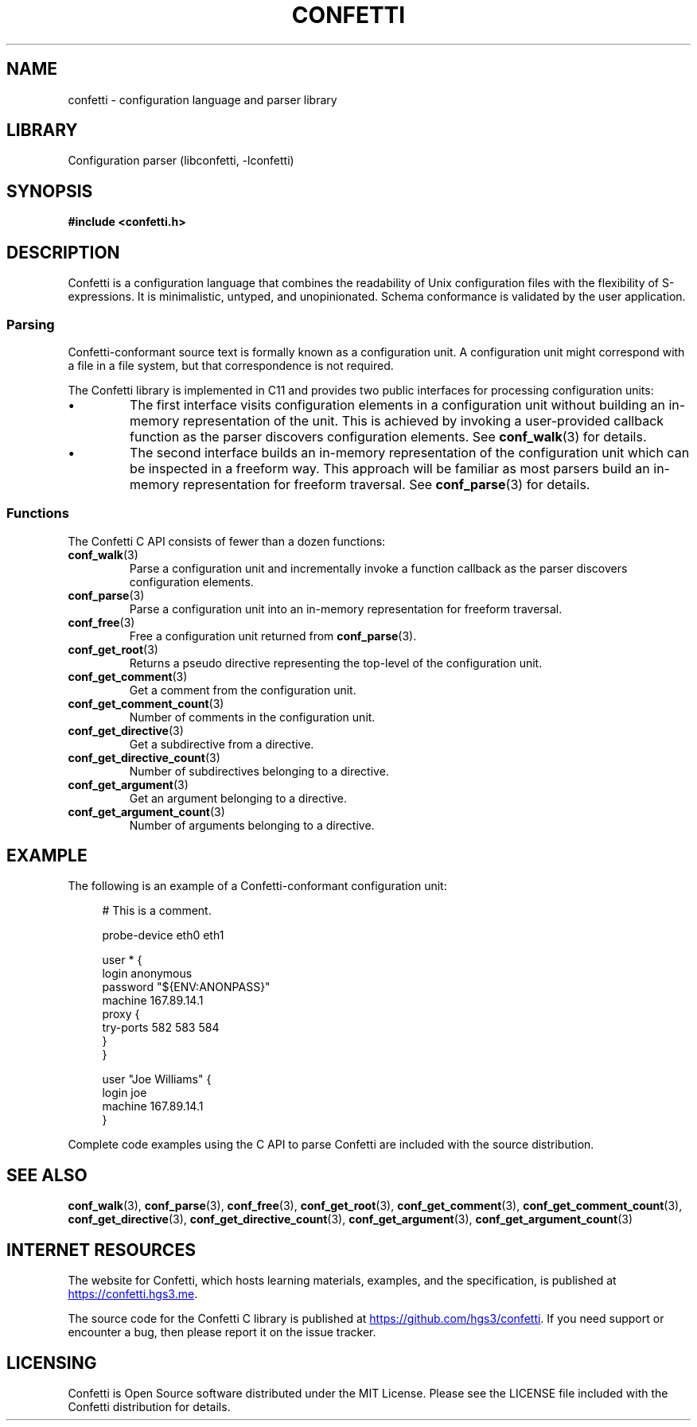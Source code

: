 .\" Permission is granted to make and distribute verbatim copies of this
.\" manual provided the copyright notice and this permission notice are
.\" preserved on all copies.
.\"
.\" Permission is granted to copy and distribute modified versions of this
.\" manual under the conditions for verbatim copying, provided that the
.\" entire resulting derived work is distributed under the terms of a
.\" permission notice identical to this one.
.\" --------------------------------------------------------------------------
.TH "CONFETTI" "3" "April 9th 2025" "Confetti 0.6.0"
.SH NAME
confetti \- configuration language and parser library
.\" --------------------------------------------------------------------------
.SH LIBRARY
Configuration parser (libconfetti, -lconfetti)
.\" --------------------------------------------------------------------------
.SH SYNOPSIS
.nf
.B #include <confetti.h>
.fi
.\" --------------------------------------------------------------------------
.SH DESCRIPTION
Confetti is a configuration language that combines the readability of Unix configuration files with the flexibility of S-expressions.
It is minimalistic, untyped, and unopinionated.
Schema conformance is validated by the user application.
.\" -------------------------------------
.SS Parsing
Confetti-conformant source text is formally known as a configuration unit.
A configuration unit might correspond with a file in a file system, but that correspondence is not required.
.PP
The Confetti library is implemented in C11 and provides two public interfaces for processing configuration units:
.PP
.IP \[bu]
The first interface visits configuration elements in a configuration unit without building an in-memory representation of the unit.
This is achieved by invoking a user-provided callback function as the parser discovers configuration elements.
See \fBconf_walk\fR(3) for details.
.PP
.IP \[bu]
The second interface builds an in-memory representation of the configuration unit which can be inspected in a freeform way.
This approach will be familiar as most parsers build an in-memory representation for freeform traversal.
See \fBconf_parse\fR(3) for details.
.\" -------------------------------------
.SS Functions
The Confetti C API consists of fewer than a dozen functions:
.TP
.BR conf_walk (3)
Parse a configuration unit and incrementally invoke a function callback as the parser discovers configuration elements.
.TP
.BR conf_parse (3)
Parse a configuration unit into an in-memory representation for freeform traversal.
.TP
.BR conf_free (3)
Free a configuration unit returned from \fBconf_parse\fR(3).
.TP
.BR conf_get_root (3)
Returns a pseudo directive representing the top-level of the configuration unit.
.TP
.BR conf_get_comment (3)
Get a comment from the configuration unit.
.TP
.BR conf_get_comment_count (3)
Number of comments in the configuration unit.
.TP
.BR conf_get_directive (3)
Get a subdirective from a directive.
.TP
.BR conf_get_directive_count (3)
Number of subdirectives belonging to a directive.
.TP
.BR conf_get_argument (3)
Get an argument belonging to a directive.
.TP
.BR conf_get_argument_count (3)
Number of arguments belonging to a directive.
.\" --------------------------------------------------------------------------
.SH EXAMPLE
The following is an example of a Confetti-conformant configuration unit:
.PP
.in +4n
.EX
# This is a comment.

probe-device eth0 eth1

user * {
    login anonymous
    password "${ENV:ANONPASS}"
    machine 167.89.14.1
    proxy {
        try-ports 582 583 584
    }
}

user "Joe Williams" {
    login joe
    machine 167.89.14.1
}
.EE
.in
.PP
Complete code examples using the C API to parse Confetti are included with the source distribution.
.\" --------------------------------------------------------------------------
.SH SEE ALSO
.BR conf_walk (3),
.BR conf_parse (3),
.BR conf_free (3),
.BR conf_get_root (3),
.BR conf_get_comment (3),
.BR conf_get_comment_count (3),
.BR conf_get_directive (3),
.BR conf_get_directive_count (3),
.BR conf_get_argument (3),
.BR conf_get_argument_count (3)
.\" --------------------------------------------------------------------------
.SH INTERNET RESOURCES
The website for Confetti, which hosts learning materials, examples, and the specification, is published at
.UR https://confetti.hgs3.me
https://confetti.hgs3.me
.UE .
.PP
The source code for the Confetti C library is published at
.UR https://github.com/hgs3/confetti
https://github.com/hgs3/confetti
.UE .
If you need support or encounter a bug, then please report it on the issue tracker.
.\" --------------------------------------------------------------------------
.SH LICENSING
Confetti is Open Source software distributed under the MIT License.
Please see the LICENSE file included with the Confetti distribution for details.